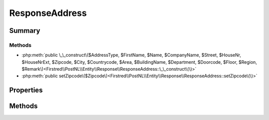 .. rst-class:: phpdoctorst

.. role:: php(code)
	:language: php


ResponseAddress
===============


.. php:namespace:: Firstred\PostNL\Entity\Response

.. php:class:: ResponseAddress


	.. rst-class:: phpdoc-description
	
		| Class ResponseAddress\.
		
	
	:Parent:
		:php:class:`Firstred\\PostNL\\Entity\\AbstractEntity`
	


Summary
-------

Methods
~~~~~~~

* :php:meth:`public \_\_construct\($AddressType, $FirstName, $Name, $CompanyName, $Street, $HouseNr, $HouseNrExt, $Zipcode, $City, $Countrycode, $Area, $BuildingName, $Department, $Doorcode, $Floor, $Region, $Remark\)<Firstred\\PostNL\\Entity\\Response\\ResponseAddress::\_\_construct\(\)>`
* :php:meth:`public setZipcode\($Zipcode\)<Firstred\\PostNL\\Entity\\Response\\ResponseAddress::setZipcode\(\)>`


Properties
----------

.. php:attr:: public defaultProperties

	:Type: string[][] 


.. php:attr:: protected static AddressType

	:Type: string | null PostNL internal applications validate the receiver ResponseAddress\. In case the spelling of
		ResponseAddresses should be different according to our PostNL information, the ResponseAddress details will
		be corrected\. This can be noticed in Track & Trace\.
		
		Please note that the webservice will not add ResponseAddress details\. Street and City fields will
		only be printed when they are in the call towards the labeling webservice\.
		
		The element ResponseAddress type is a code in the request\. Possible values are:
		
		Code Description
		01   Receiver
		02   Sender
		03   Alternative sender ResponseAddress
		04   Collection ResponseAddress \(In the orders need to be collected first\)
		08   Return ResponseAddress\*
		09   Drop off location \(for use with Pick up at PostNL location\)
		
		\> \* When using the ‘label in the box return label’, it is mandatory to use an
		\>   \`Antwoordnummer\` in AddressType 08\.
		\>   This cannot be a regular ResponseAddress
		
		The following rules apply:
		If there is no ResponseAddress specified with AddressType = 02, the data from Customer/ResponseAddress
		will be added to the list as AddressType 02\.
		If there is no Customer/ResponseAddress, the message will be rejected\.
		
		At least one other AddressType must be specified, other than AddressType 02
		In most cases this will be AddressType 01, the receiver ResponseAddress\.
	


.. php:attr:: protected static Area

	:Type: string | null 


.. php:attr:: protected static Buildingname

	:Type: string | null 


.. php:attr:: protected static City

	:Type: string | null 


.. php:attr:: protected static CompanyName

	:Type: string | null 


.. php:attr:: protected static Countrycode

	:Type: string | null 


.. php:attr:: protected static Department

	:Type: string | null 


.. php:attr:: protected static Doorcode

	:Type: string | null 


.. php:attr:: protected static FirstName

	:Type: string | null 


.. php:attr:: protected static Floor

	:Type: string | null 


.. php:attr:: protected static HouseNr

	:Type: string | null 


.. php:attr:: protected static HouseNrExt

	:Type: string | null 


.. php:attr:: protected static Name

	:Type: string | null 


.. php:attr:: protected static Region

	:Type: string | null 


.. php:attr:: protected static Remark

	:Type: string | null 


.. php:attr:: protected static Street

	:Type: string | null 


.. php:attr:: protected static Zipcode

	:Type: string | null 


.. php:attr:: protected static other

	:Type: array | null Array with optional properties


Methods
-------

.. rst-class:: public

	.. php:method:: public __construct( $AddressType=null, $FirstName=null, $Name=null, $CompanyName=null, $Street=null, $HouseNr=null, $HouseNrExt=null, $Zipcode=null, $City=null, $Countrycode=null, $Area=null, $BuildingName=null, $Department=null, $Doorcode=null, $Floor=null, $Region=null, $Remark=null)
	
		
		:Parameters:
			* **$AddressType** (string | null)  
			* **$FirstName** (string | null)  
			* **$Name** (string | null)  
			* **$CompanyName** (string | null)  
			* **$Street** (string | null)  
			* **$HouseNr** (string | null)  
			* **$HouseNrExt** (string | null)  
			* **$Zipcode** (string | null)  
			* **$City** (string | null)  
			* **$Countrycode** (string | null)  
			* **$Area** (string | null)  
			* **$BuildingName** (string | null)  
			* **$Department** (string | null)  
			* **$Doorcode** (string | null)  
			* **$Floor** (string | null)  
			* **$Region** (string | null)  
			* **$Remark** (string | null)  

		
	
	

.. rst-class:: public

	.. php:method:: public setZipcode( $Zipcode=null)
	
		.. rst-class:: phpdoc-description
		
			| Set postcode\.
			
		
		
		:Parameters:
			* **$Zipcode** (string | null)  

		
		:Returns: static 
	
	

